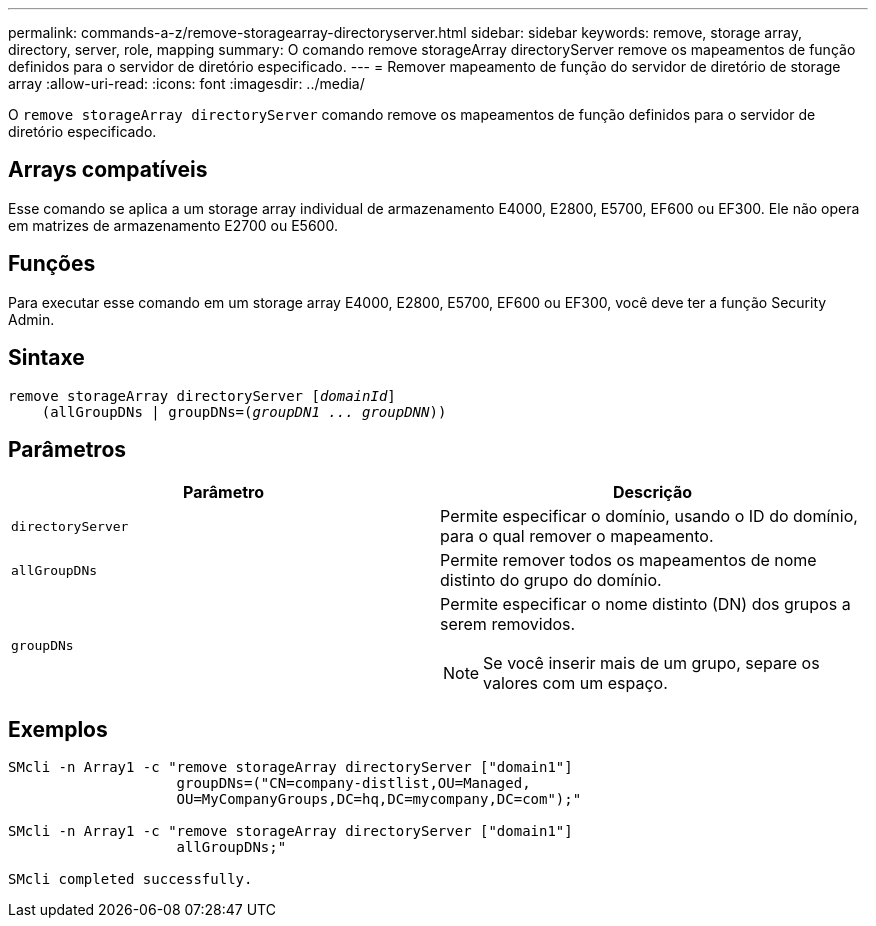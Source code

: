 ---
permalink: commands-a-z/remove-storagearray-directoryserver.html 
sidebar: sidebar 
keywords: remove, storage array, directory, server, role, mapping 
summary: O comando remove storageArray directoryServer remove os mapeamentos de função definidos para o servidor de diretório especificado. 
---
= Remover mapeamento de função do servidor de diretório de storage array
:allow-uri-read: 
:icons: font
:imagesdir: ../media/


[role="lead"]
O `remove storageArray directoryServer` comando remove os mapeamentos de função definidos para o servidor de diretório especificado.



== Arrays compatíveis

Esse comando se aplica a um storage array individual de armazenamento E4000, E2800, E5700, EF600 ou EF300. Ele não opera em matrizes de armazenamento E2700 ou E5600.



== Funções

Para executar esse comando em um storage array E4000, E2800, E5700, EF600 ou EF300, você deve ter a função Security Admin.



== Sintaxe

[source, cli, subs="+macros"]
----
remove storageArray directoryServer pass:quotes[[_domainId_]]
    (allGroupDNs | groupDNs=pass:quotes[(_groupDN1 ... groupDNN_))]
----


== Parâmetros

|===
| Parâmetro | Descrição 


 a| 
`directoryServer`
 a| 
Permite especificar o domínio, usando o ID do domínio, para o qual remover o mapeamento.



 a| 
`allGroupDNs`
 a| 
Permite remover todos os mapeamentos de nome distinto do grupo do domínio.



 a| 
`groupDNs`
 a| 
Permite especificar o nome distinto (DN) dos grupos a serem removidos.

[NOTE]
====
Se você inserir mais de um grupo, separe os valores com um espaço.

====
|===


== Exemplos

[listing]
----

SMcli -n Array1 -c "remove storageArray directoryServer ["domain1"]
                    groupDNs=("CN=company-distlist,OU=Managed,
                    OU=MyCompanyGroups,DC=hq,DC=mycompany,DC=com");"

SMcli -n Array1 -c "remove storageArray directoryServer ["domain1"]
                    allGroupDNs;"

SMcli completed successfully.
----